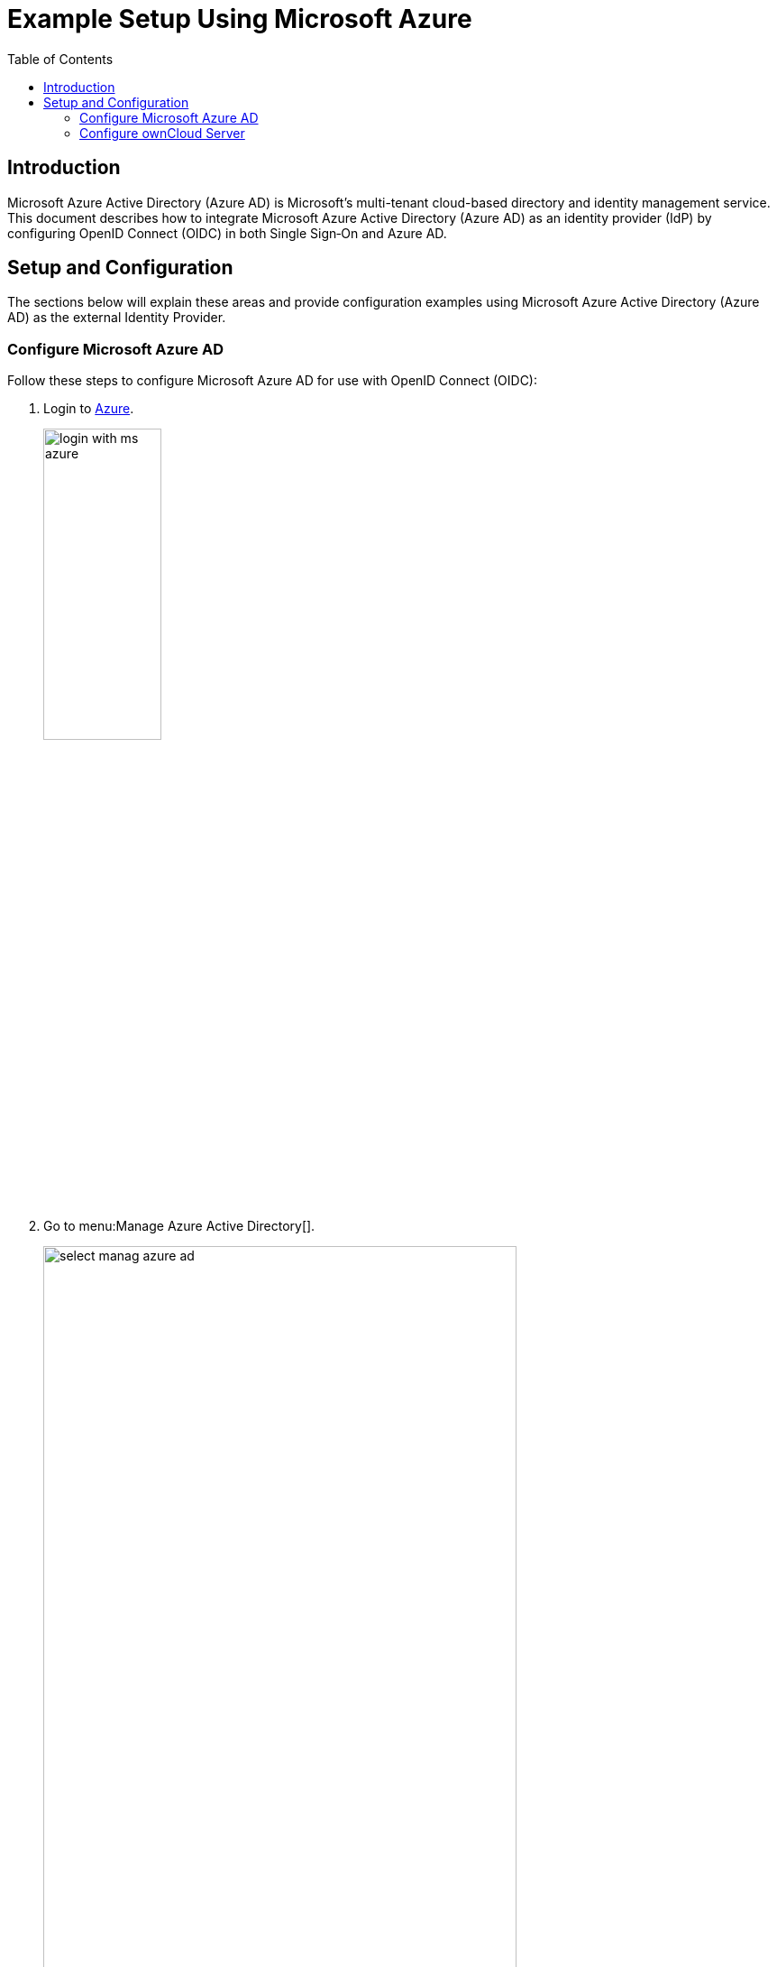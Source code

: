 = Example Setup Using Microsoft Azure
:toc: right
:toclevels: 2
:ms-azure-ad: Microsoft Azure Active Directory (Azure AD)
:login-azure-url: https://portal.azure.com/#home
:openid-connect-frontchannel-logout-url: https://openid.net/specs/openid-connect-frontchannel-1_0.html
:ms-configure-openid-settings-url: https://docs.microsoft.com/en-us/powerapps/maker/portals/configure/configure-openid-settings

== Introduction

{ms-azure-ad} is Microsoft’s multi-tenant cloud-based directory and identity management service. This document describes how to integrate Microsoft Azure Active Directory (Azure AD) as an identity provider (IdP) by configuring OpenID Connect (OIDC) in both Single Sign‑On and Azure AD.

== Setup and Configuration

The sections below will explain these areas and provide configuration examples using {ms-azure-ad} as the external Identity Provider.

=== Configure Microsoft Azure AD

Follow these steps to configure Microsoft Azure AD for use with OpenID Connect (OIDC):

. Login to {login-azure-url}[Azure].
+
image:configuration/user/oidc/ms-azure-ad/login-with-ms-azure.png[,width=40%]

. Go to menu:Manage Azure Active Directory[].
+
image:configuration/user/oidc/ms-azure-ad/select-manag-azure-ad.png[,width=80%]

. Then go to menu:Properties[Tenant ID] and note your [#tenant-id]#tenant ID# for later use.
+
image:configuration/user/oidc/ms-azure-ad/portal-tenant-id-ms-azure-ad.png[,width=80%]

. Then go to menu:App registrations[New registration].
+
image:configuration/user/oidc/ms-azure-ad/new-registration-ms-azure-ad.png[,width=80%]

. Provide all required information.
+
image:configuration/user/oidc/ms-azure-ad/provide-required-information-ms-azure-ad.png[,width=80%]

. Go to menu:Authentication[Configure Web > Redirect URI] and setup your Redirect URI.
+
image:configuration/user/oidc/ms-azure-ad/setup-redirect-url-ms-azure-ad.png[,width=90%]

. Go to menu:Certificates & secrets[Add a client secret] and setup the [#client-secret]#client secret# for your app.
+
image:configuration/user/oidc/ms-azure-ad/setup-client-secret-ms-azure-ad.png[,width=90%]

. Go to menu:Token configuration[Add optional claim] and setup the claims.
+
image:configuration/user/oidc/ms-azure-ad/setup-claims-ms-azure-ad.png[,width=90%]

. Go to menu:API permissions[Configured permissions > Add a permission] and add delegated permissions.
+
image:configuration/user/oidc/ms-azure-ad/graph-permission-ms-azure-ad.png[,width=90%]

. On the same page, do not forget to set menu:Grant admin consent[] to all permissions.
+
image:configuration/user/oidc/ms-azure-ad/admin-consent-ms-azure-ad.png[,width=90%]

. Go to menu:Expose an API[Set the App ID URI] and set the *Application ID URI*.
+
image:configuration/user/oidc/ms-azure-ad/app-id-uri-ms-azure-ad.png[,width=90%]

. Then on the same page menu:Add a scope[Scope name] give the scope a meaningful name like *owncloud* and menu:Add a scope[Who can consent] allow *Admins and users* to consent. You will see the full api  [#api-scope]#scope name# below your entered scope name.
+
image:configuration/user/oidc/ms-azure-ad/scope-consent-ms-azure-ad.png[,width=90%]

. You get the [#client-id]#CLIENT-ID# after you have completed the Microsoft Azure setup process. On the following screen, you find an overview of most settings made. You can get there by clicking on menu:Overview[].
+
image:configuration/user/oidc/ms-azure-ad/overview-screen-ms-azure.png[,width=90%]


=== Configure ownCloud Server

To set up ownCloud Server to work with OpenID Connect, you have to:

1. Install the {oc-marketplace-url}/apps/openidconnect[OpenID Connect App].
2. Configure `config.php`.
3. Set up service discovery.

TIP: It is recommended to first figure out all configurations on a test system and to bring it to the production system once it's proven to work. Enabling the OpenID Connect App on the production system should be the last step in this process as it will then advertise OpenID Connect to all clients.

==== List of OpenID Connect config.php Parameters

Follow this link to read more about the
xref:configuration/server/config_apps_sample_php_parameters.adoc#app-openid-connect-oidc[OIDC config.php parameters] available to configure OpenID Connect on ownCloud Server.

==== Example config.php setup

An example snippet that can be added to `config.php` is shown below. You need to add both config values as listed below. The example expects that login users have already been created in ownCloud.

Use these links to see the corresponding configuration section for: 

* xref:tenant-id[YOUR-DIRECTORY-TENANT-ID]
* xref:client-secret[YOUR-CLIENT-SECRET]
* xref:api-scope[YOUR-APPLICATION-ID-SCOPE-URI/owncloud]
* xref:client-id[YOUR-CLIENT-ID]

[source,php]
----
'http.cookie.samesite' => 'None',

'openid-connect' => [
    'auto-provision' => ['enabled' => false],
    'provider-url' => 'https://login.microsoftonline.com/YOUR-DIRECTORY-TENANT-ID/v2.0/',
    'client-id' => 'YOUR-CLIENT-ID',
    'client-secret' => 'YOUR-CLIENT-SECRET',
    'loginButtonName' => 'Azure AD',
    'autoRedirectOnLoginPage' => false,
    'scopes' => [
        'openid',
        'api://YOUR-APPLICATION-ID-SCOPE-URI/owncloud',
        'profile', 'email', 'offline_access',
    ],
    'mode' => 'email',
    'search-attribute' => 'unique_name',
    'use-access-token-payload-for-user-info' => true,
],
----

If you want to let ownCloud create users which are not present during a OIDC authentication, replace +
`'auto-provision' => ['enabled' => false],` with:

[source,php]
----
    'auto-provision' => [
        'enabled' => true,
        'email-claim' => 'email',
        'display-name-claim' => 'name',
    ],
----

////
=== Register ownCloud Clients

To allow the ownCloud clients (Web/desktop/Android/iOS) to interact with the identity provider, you have to register them as clients.
////
